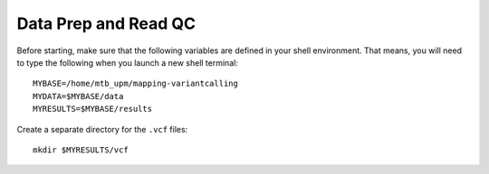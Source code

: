 =====================
Data Prep and Read QC
=====================
Before starting, make sure that the following variables are defined in your shell environment. That means, you will need to type the following when you launch a new shell terminal:

::

 MYBASE=/home/mtb_upm/mapping-variantcalling
 MYDATA=$MYBASE/data
 MYRESULTS=$MYBASE/results

Create a separate directory for the ``.vcf`` files:
::
 mkdir $MYRESULTS/vcf


